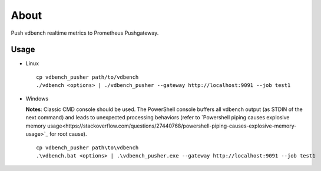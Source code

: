 About
======

Push vdbench realtime metrics to Prometheus Pushgateway.

Usage
-----

- Linux

  ::

    cp vdbench_pusher path/to/vdbench
    ./vdbench <options> | ./vdbench_pusher --gateway http://localhost:9091 --job test1

- Windows

  **Notes**: Classic CMD console should be used. The PowerShell console buffers all vdbench output (as STDIN of the next command) and leads to unexpected processing behaviors (refer to `Powershell piping causes explosive memory usage<https://stackoverflow.com/questions/27440768/powershell-piping-causes-explosive-memory-usage>`_ for root cause).

  ::

    cp vdbench_pusher path\to\vdbench
    .\vdbench.bat <options> | .\vdbench_pusher.exe --gateway http://localhost:9091 --job test1
